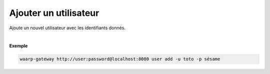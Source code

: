 ======================
Ajouter un utilisateur
======================

.. program:: waarp-gateway user add

.. describe:: waarp-gateway <ADDR> user add

Ajoute un nouvel utilisateur avec les identifiants donnés.

.. option:: -u <USERNAME>, --username=<USERNAME>

   Le nom du nouvel utilisateur créé. Doit être unique.

.. option:: -p <PASS>, --password=<PASS>

   Le mot de passe du nouvel utilisateur.

|

**Exemple**

.. code-block:: bash

   waarp-gateway http://user:password@localhost:8080 user add -u toto -p sésame
